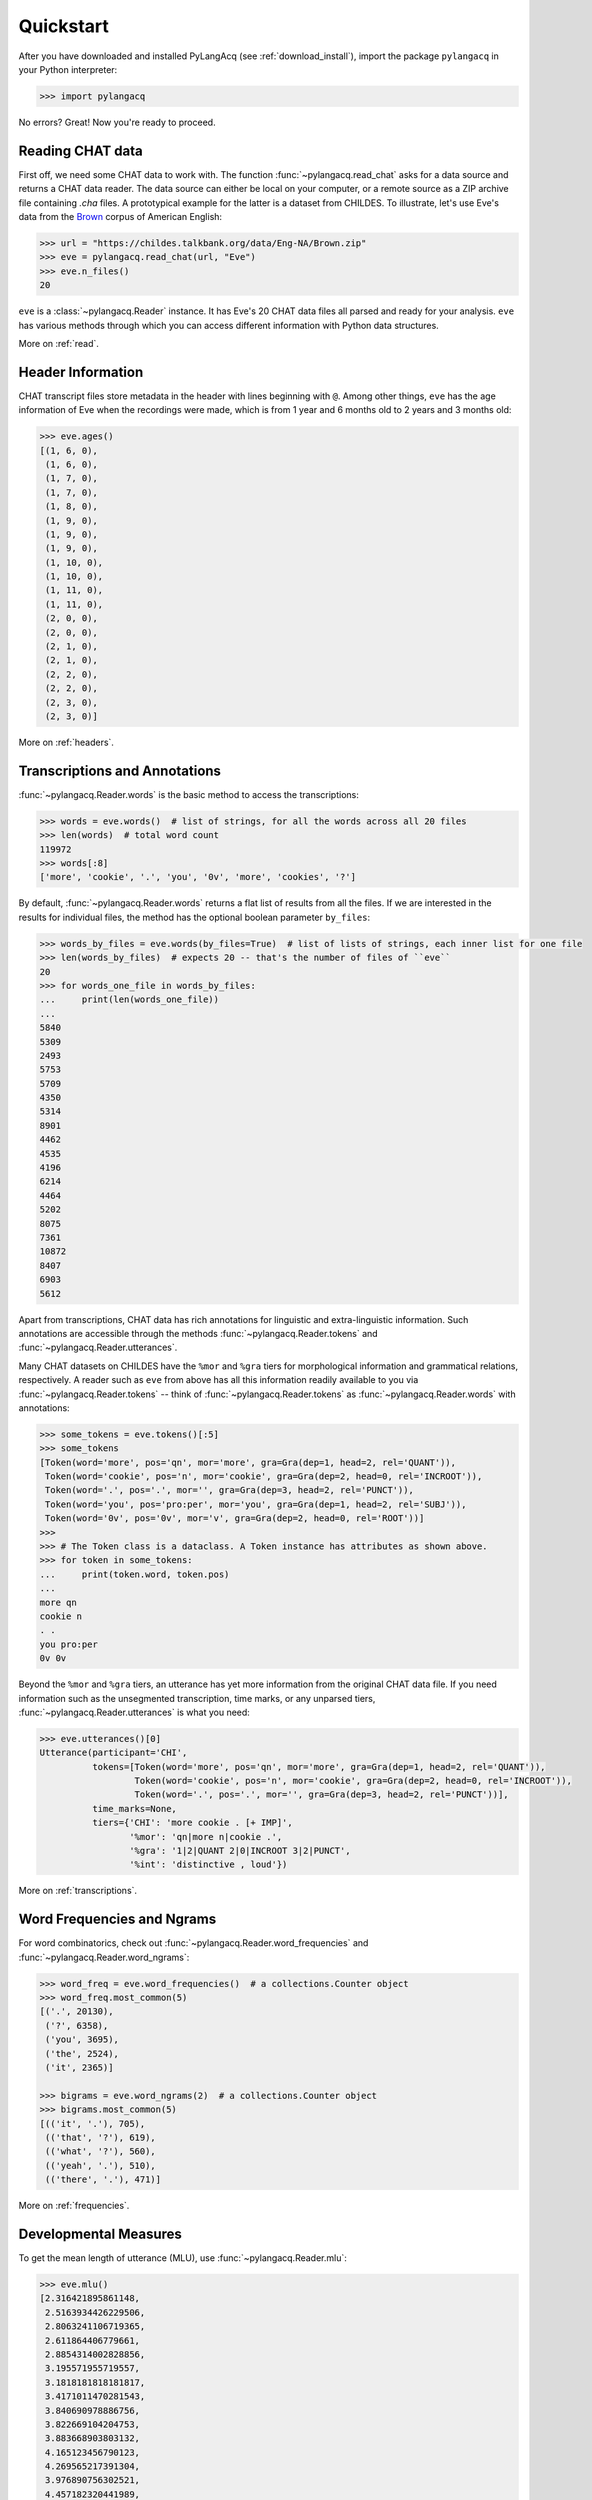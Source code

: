 .. _quickstart:

Quickstart
==========

After you have downloaded and installed PyLangAcq (see :ref:`download_install`),
import the package ``pylangacq`` in your Python interpreter:

.. code-block:: python

    >>> import pylangacq

No errors? Great! Now you're ready to proceed.

Reading CHAT data
-----------------

First off, we need some CHAT data to work with.
The function :func:`~pylangacq.read_chat`
asks for a data source and returns a CHAT data reader.
The data source can either be local on your computer,
or a remote source as a ZIP archive file containing `.cha` files.
A prototypical example for the latter is a dataset from CHILDES.
To illustrate, let's use Eve's data from the
`Brown <https://childes.talkbank.org/access/Eng-NA/Brown.html>`_
corpus of American English:

.. code-block:: python

    >>> url = "https://childes.talkbank.org/data/Eng-NA/Brown.zip"
    >>> eve = pylangacq.read_chat(url, "Eve")
    >>> eve.n_files()
    20

``eve`` is a :class:`~pylangacq.Reader` instance.
It has Eve's 20 CHAT data files all parsed and ready for your analysis.
``eve`` has various methods through which you can access different information
with Python data structures.

More on :ref:`read`.

Header Information
------------------

CHAT transcript files store metadata in the header with lines beginning with ``@``.
Among other things, ``eve`` has the age information of Eve when the recordings were made,
which is from 1 year and 6 months old to 2 years and 3 months old:

.. code-block:: python

    >>> eve.ages()
    [(1, 6, 0),
     (1, 6, 0),
     (1, 7, 0),
     (1, 7, 0),
     (1, 8, 0),
     (1, 9, 0),
     (1, 9, 0),
     (1, 9, 0),
     (1, 10, 0),
     (1, 10, 0),
     (1, 11, 0),
     (1, 11, 0),
     (2, 0, 0),
     (2, 0, 0),
     (2, 1, 0),
     (2, 1, 0),
     (2, 2, 0),
     (2, 2, 0),
     (2, 3, 0),
     (2, 3, 0)]

More on :ref:`headers`.

Transcriptions and Annotations
------------------------------

:func:`~pylangacq.Reader.words` is the basic method to access the transcriptions:

.. code-block:: python

    >>> words = eve.words()  # list of strings, for all the words across all 20 files
    >>> len(words)  # total word count
    119972
    >>> words[:8]
    ['more', 'cookie', '.', 'you', '0v', 'more', 'cookies', '?']

By default, :func:`~pylangacq.Reader.words`
returns a flat list of results from all the files.
If we are interested in the results for individual files,
the method has the optional boolean parameter ``by_files``:

.. code-block:: python

    >>> words_by_files = eve.words(by_files=True)  # list of lists of strings, each inner list for one file
    >>> len(words_by_files)  # expects 20 -- that's the number of files of ``eve``
    20
    >>> for words_one_file in words_by_files:
    ...     print(len(words_one_file))
    ...
    5840
    5309
    2493
    5753
    5709
    4350
    5314
    8901
    4462
    4535
    4196
    6214
    4464
    5202
    8075
    7361
    10872
    8407
    6903
    5612

Apart from transcriptions, CHAT data has rich annotations for linguistic
and extra-linguistic information.
Such annotations are accessible through the methods
:func:`~pylangacq.Reader.tokens`
and :func:`~pylangacq.Reader.utterances`.

Many CHAT datasets on CHILDES have the ``%mor`` and ``%gra`` tiers
for morphological information and grammatical relations, respectively.
A reader such as ``eve`` from above has all this information readily available
to you via :func:`~pylangacq.Reader.tokens`
-- think of :func:`~pylangacq.Reader.tokens`
as :func:`~pylangacq.Reader.words` with annotations:

.. code-block:: python

    >>> some_tokens = eve.tokens()[:5]
    >>> some_tokens
    [Token(word='more', pos='qn', mor='more', gra=Gra(dep=1, head=2, rel='QUANT')),
     Token(word='cookie', pos='n', mor='cookie', gra=Gra(dep=2, head=0, rel='INCROOT')),
     Token(word='.', pos='.', mor='', gra=Gra(dep=3, head=2, rel='PUNCT')),
     Token(word='you', pos='pro:per', mor='you', gra=Gra(dep=1, head=2, rel='SUBJ')),
     Token(word='0v', pos='0v', mor='v', gra=Gra(dep=2, head=0, rel='ROOT'))]
    >>>
    >>> # The Token class is a dataclass. A Token instance has attributes as shown above.
    >>> for token in some_tokens:
    ...     print(token.word, token.pos)
    ...
    more qn
    cookie n
    . .
    you pro:per
    0v 0v

Beyond the ``%mor`` and ``%gra`` tiers,
an utterance has yet more information from the original CHAT data file.
If you need information such as the unsegmented transcription, time marks,
or any unparsed tiers, :func:`~pylangacq.Reader.utterances` is what you need:

.. code-block:: python

    >>> eve.utterances()[0]
    Utterance(participant='CHI',
              tokens=[Token(word='more', pos='qn', mor='more', gra=Gra(dep=1, head=2, rel='QUANT')),
                      Token(word='cookie', pos='n', mor='cookie', gra=Gra(dep=2, head=0, rel='INCROOT')),
                      Token(word='.', pos='.', mor='', gra=Gra(dep=3, head=2, rel='PUNCT'))],
              time_marks=None,
              tiers={'CHI': 'more cookie . [+ IMP]',
                     '%mor': 'qn|more n|cookie .',
                     '%gra': '1|2|QUANT 2|0|INCROOT 3|2|PUNCT',
                     '%int': 'distinctive , loud'})

More on :ref:`transcriptions`.


Word Frequencies and Ngrams
---------------------------

For word combinatorics, check out
:func:`~pylangacq.Reader.word_frequencies`
and :func:`~pylangacq.Reader.word_ngrams`:

.. code-block:: python

    >>> word_freq = eve.word_frequencies()  # a collections.Counter object
    >>> word_freq.most_common(5)
    [('.', 20130),
     ('?', 6358),
     ('you', 3695),
     ('the', 2524),
     ('it', 2365)]

    >>> bigrams = eve.word_ngrams(2)  # a collections.Counter object
    >>> bigrams.most_common(5)
    [(('it', '.'), 705),
     (('that', '?'), 619),
     (('what', '?'), 560),
     (('yeah', '.'), 510),
     (('there', '.'), 471)]

More on :ref:`frequencies`.


Developmental Measures
----------------------

To get the mean length of utterance (MLU), use :func:`~pylangacq.Reader.mlu`:

.. code-block:: python

    >>> eve.mlu()
    [2.316421895861148,
     2.5163934426229506,
     2.8063241106719365,
     2.611864406779661,
     2.8854314002828856,
     3.195571955719557,
     3.1818181818181817,
     3.4171011470281543,
     3.840690978886756,
     3.822669104204753,
     3.883668903803132,
     4.165123456790123,
     4.269565217391304,
     3.976890756302521,
     4.457182320441989,
     4.422776911076443,
     4.495575221238938,
     4.292035398230088,
     4.3813169984686064,
     3.320964749536178]

The result is the MLU for each CHAT file.
As this is a list of floats, they can be readily piped into
other packages for making plots, for example.

The other language developmental measures implemented so far are
:func:`~pylangacq.Reader.ttr` for the type-token ratio (TTR) and
:func:`~pylangacq.Reader.ipsyn` for the index of productive syntax (IPSyn).

More on :ref:`measures`.

Questions?
----------

If you have any questions, comments, bug reports etc, please open `issues
at the GitHub repository <https://github.com/jacksonllee/pylangacq/issues>`_, or
contact `Jackson L. Lee <https://jacksonllee.com/>`_.
